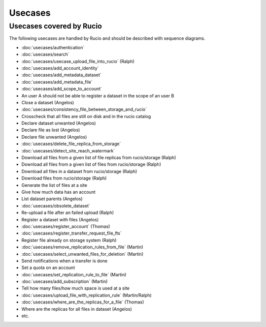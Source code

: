 ..
      Copyright European Organization for Nuclear Research (CERN)

      Licensed under the Apache License, Version 2.0 (the "License");
      You may not use this file except in compliance with the License.
      You may obtain a copy of the License at http://www.apache.org/licenses/LICENSE-2.0

--------
Usecases
--------

.. _usecases:

Usecases covered by Rucio
=========================


The following usecases are handled by Rucio and should be described with
sequence diagrams.

* :doc:`usecases/authentication`
* :doc:`usecases/search`
* :doc:`usecases/usecase_upload_file_into_rucio` (Ralph)
* :doc:`usecases/add_account_identity`
* :doc:`usecases/add_metadata_dataset`
* :doc:`usecases/add_metadata_file`
* :doc:`usecases/add_scope_to_account`
* An user A should not be able to register a dataset in the scope of an user B
* Close a dataset (Angelos)
* :doc:`usecases/consistency_file_between_storage_and_rucio`
* Crosscheck that all files are still on disk and in the rucio catalog
* Declare dataset unwanted (Angelos)
* Declare file as lost (Angelos)
* Declare file unwanted (Angelos)
* :doc:`usecases/delete_file_replica_from_storage`
* :doc:`usecases/detect_site_reach_watermark`
* Download all files from a given list of file replicas from rucio/storage (Ralph)
* Download all files from a given list of files from rucio/storage (Ralph)
* Download all files in a dataset from rucio/storage (Ralph)
* Download files from rucio/storage (Ralph)
* Generate the list of files at a site
* Give how much data has an account
* List dataset parents (Angelos)
* :doc:`usecases/obsolete_dataset`
* Re-upload a file after an failed upload (Ralph)
* Register a dataset with files (Angelos)
* :doc:`usecases/register_account` (Thomas)
* :doc:`usecases/register_transfer_request_file_fts`
* Register file already on storage system (Ralph)
* :doc:`usecases/remove_replication_rules_from_file` (Martin)
* :doc:`usecases/select_unwanted_files_for_deletion` (Martin)
* Send notifications when a transfer is done
* Set a quota on an account
* :doc:`usecases/set_replication_rule_to_file` (Martin)
* :doc:`usecases/add_subscription` (Martin)
* Tell how many files/how much space is used at a site
* :doc:`usecases/upload_file_with_replication_rule` (Martin/Ralph)
* :doc:`usecases/where_are_the_replicas_for_a_file` (Thomas)
* Where are the replicas for all files in dataset (Angelos)
* etc.
